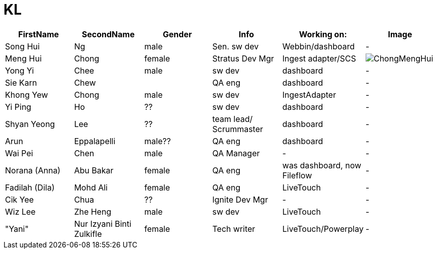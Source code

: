 :toc: left
:toclevels: 5
:toc-title: Contents
:sectnums:
:sectnumlevels: 7

// :stylesheet: gv.css
:imagesdir: ../images

= KL

[%header]
|===
|FirstName | SecondName | Gender | Info | Working on: | Image
|Song Hui | Ng    | male  |Sen. sw dev | Webbin/dashboard | -
|Meng Hui | Chong | female| Stratus Dev Mgr | Ingest adapter/SCS
a|image::ChongMengHui.jpg[]
|Yong Yi  |Chee |male|sw dev| dashboard | -
|Sie Karn |Chew | |QA eng| dashboard | -
|Khong Yew| Chong| male| sw dev| IngestAdapter | -
|Yi Ping | Ho | ?? |sw dev| dashboard | -
|Shyan Yeong | Lee | ?? |team lead/ Scrummaster| dashboard | -
|Arun | Eppalapelli | male?? |QA eng| dashboard | -
| Wai Pei | Chen | male | QA Manager |-| -
| Norana (Anna) | Abu Bakar | female |QA eng| was dashboard, now Fileflow | -
| Fadilah (Dila) | Mohd Ali | female |QA eng| LiveTouch | -
| Cik Yee | Chua | ??|Ignite Dev Mgr |-| -
| Wiz Lee | Zhe Heng | male| sw dev |LiveTouch| -
|"Yani"| Nur Izyani Binti Zulkifle | female |Tech writer |LiveTouch/Powerplay | -  
|===


//[%header, format=csv]
//|===
//FirstName, SecondName, Gender, Working on
//Song Hui, Ng, male, Webbin/dashboard
//Meng Hui, Chong, female, Ingest adapter/SCS
//Wai Pei, Chen, , Ingest adapter/SCS 
//Yong Yi,Chee, , dashboard
//Sie Karn, Chew,, dashboard
//Khong Yew, Chong, male, IngestAdapter
//|===


